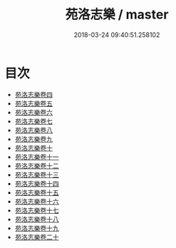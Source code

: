 #+TITLE: 苑洛志樂 / master
#+DATE: 2018-03-24 09:40:51.258102
* 目次
 - [[file:KR1i0007_001.txt::001-1a][苑洛志樂卷四]]
 - [[file:KR1i0007_002.txt::002-1a][苑洛志樂卷五]]
 - [[file:KR1i0007_003.txt::003-1a][苑洛志樂卷六]]
 - [[file:KR1i0007_004.txt::004-1a][苑洛志樂卷七]]
 - [[file:KR1i0007_005.txt::005-1a][苑洛志樂卷八]]
 - [[file:KR1i0007_006.txt::006-1a][苑洛志樂卷九]]
 - [[file:KR1i0007_007.txt::007-1a][苑洛志樂卷十]]
 - [[file:KR1i0007_008.txt::008-1a][苑洛志樂卷十一]]
 - [[file:KR1i0007_009.txt::009-1a][苑洛志樂卷十二]]
 - [[file:KR1i0007_010.txt::010-1a][苑洛志樂卷十三]]
 - [[file:KR1i0007_011.txt::011-1a][苑洛志樂卷十四]]
 - [[file:KR1i0007_012.txt::012-1a][苑洛志樂卷十五]]
 - [[file:KR1i0007_013.txt::013-1a][苑洛志樂卷十六]]
 - [[file:KR1i0007_014.txt::014-1a][苑洛志樂卷十七]]
 - [[file:KR1i0007_015.txt::015-1a][苑洛志樂卷十八]]
 - [[file:KR1i0007_016.txt::016-1a][苑洛志樂卷十九]]
 - [[file:KR1i0007_017.txt::017-1a][苑洛志樂卷二十]]
